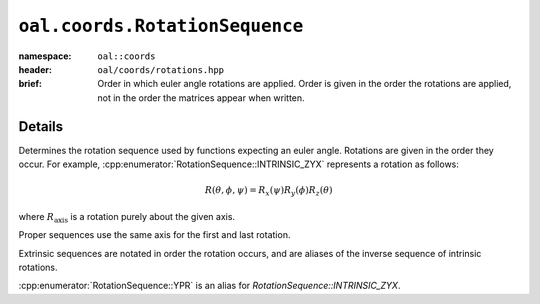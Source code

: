 ``oal.coords.RotationSequence``
===============================

:namespace: ``oal::coords``
:header: ``oal/coords/rotations.hpp``
:brief: Order in which euler angle rotations are applied. Order is given in the order the rotations are applied, not in the order the matrices appear when written.

.. cpp:namespace-push:: oal::coords

.. tabs::
  .. group-tab:: C++
    .. cpp:enum-class:: RotationSequence
      :no-contents-entry:

      .. cpp:enumerator:: INTRINSIC_ZYX
        :no-contents-entry:
      .. cpp:enumerator:: INTRINSIC_XZY
        :no-contents-entry:
      .. cpp:enumerator:: INTRINSIC_YXZ
        :no-contents-entry:
      .. cpp:enumerator:: INTRINSIC_YZX
        :no-contents-entry:
      .. cpp:enumerator:: INTRINSIC_XYZ
        :no-contents-entry:
      .. cpp:enumerator:: INTRINSIC_ZXY
        :no-contents-entry:
      .. cpp:enumerator:: PROPER_XZX
        :no-contents-entry:
      .. cpp:enumerator:: PROPER_XYX
        :no-contents-entry:
      .. cpp:enumerator:: PROPER_YXY
        :no-contents-entry:
      .. cpp:enumerator:: PROPER_YZY 
        :no-contents-entry:
      .. cpp:enumerator:: PROPER_ZYZ 
        :no-contents-entry:
      .. cpp:enumerator:: PROPER_ZXZ 
        :no-contents-entry:
      .. cpp:enumerator:: EXTRINSIC_ZYX
        :no-contents-entry:
      .. cpp:enumerator:: EXTRINSIC_XZY
        :no-contents-entry:
      .. cpp:enumerator:: EXTRINSIC_YXZ
        :no-contents-entry:
      .. cpp:enumerator:: EXTRINSIC_YZX
        :no-contents-entry:
      .. cpp:enumerator:: EXTRINSIC_XYZ
        :no-contents-entry:
      .. cpp:enumerator:: EXTRINSIC_ZXY
        :no-contents-entry:
      .. cpp:enumerator:: YPR
        :no-contents-entry:

  .. group-tab:: Python
    .. py:class:: RotationSequence
      :no-contents-entry:

      .. py:attribute:: INTRINSIC_ZYX
        :no-contents-entry:
      .. py:attribute:: INTRINSIC_XZY
        :no-contents-entry:
      .. py:attribute:: INTRINSIC_YXZ
        :no-contents-entry:
      .. py:attribute:: INTRINSIC_YZX
        :no-contents-entry:
      .. py:attribute:: INTRINSIC_XYZ
        :no-contents-entry:
      .. py:attribute:: INTRINSIC_ZXY
        :no-contents-entry:
      .. py:attribute:: PROPER_XZX
        :no-contents-entry:
      .. py:attribute:: PROPER_XYX
        :no-contents-entry:
      .. py:attribute:: PROPER_YXY
        :no-contents-entry:
      .. py:attribute:: PROPER_YZY 
        :no-contents-entry:
      .. py:attribute:: PROPER_ZYZ 
        :no-contents-entry:
      .. py:attribute:: PROPER_ZXZ 
        :no-contents-entry:
      .. py:attribute:: EXTRINSIC_ZYX
        :no-contents-entry:
      .. py:attribute:: EXTRINSIC_XZY
        :no-contents-entry:
      .. py:attribute:: EXTRINSIC_YXZ
        :no-contents-entry:
      .. py:attribute:: EXTRINSIC_YZX
        :no-contents-entry:
      .. py:attribute:: EXTRINSIC_XYZ
        :no-contents-entry:
      .. py:attribute:: EXTRINSIC_ZXY
        :no-contents-entry:
      .. py:attribute:: YPR
        :no-contents-entry:


Details
-------
Determines the rotation sequence used by functions expecting an euler angle.
Rotations are given in the order they occur. For example,
:cpp:enumerator:`RotationSequence::INTRINSIC_ZYX` represents a rotation as
follows:

.. math::
  R(\theta, \phi, \psi) = R_x(\psi) R_y(\phi) R_z(\theta)

where :math:`R_{\text{axis}}` is a rotation purely about the given axis.

Proper sequences use the same axis for the first and last rotation.

Extrinsic sequences are notated in order the rotation occurs, and are
aliases of the inverse sequence of intrinsic rotations.

:cpp:enumerator:`RotationSequence::YPR` is an alias for `RotationSequence::INTRINSIC_ZYX`.
